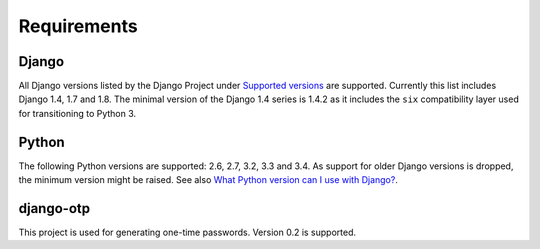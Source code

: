 Requirements
============

Django
------
All Django versions listed by the Django Project under `Supported versions`_
are supported. Currently this list includes Django 1.4, 1.7 and 1.8. The
minimal version of the Django 1.4 series is 1.4.2 as it includes the ``six``
compatibility layer used for transitioning to Python 3.

Python
------
The following Python versions are supported: 2.6, 2.7, 3.2, 3.3 and 3.4. As support
for older Django versions is dropped, the minimum version might be raised. See
also `What Python version can I use with Django?`_.

django-otp
----------
This project is used for generating one-time passwords. Version 0.2 is
supported.

.. _What Python version can I use with Django?:
   https://docs.djangoproject.com/en/dev/faq/install/#what-python-version-can-i-use-with-django
.. _django-otp: https://pypi.python.org/pypi/django-otp
.. _Supported versions:
   https://docs.djangoproject.com/en/dev/internals/release-process/#supported-versions
